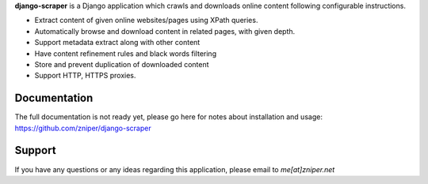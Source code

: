 **django-scraper** is a Django application which crawls and downloads online content following configurable instructions.

* Extract content of given online websites/pages using XPath queries.
* Automatically browse and download content in related pages, with given depth.
* Support metadata extract along with other content
* Have content refinement rules and black words filtering
* Store and prevent duplication of downloaded content
* Support HTTP, HTTPS proxies.

Documentation
=============

The full documentation is not ready yet, please go here for notes about installation and usage: https://github.com/zniper/django-scraper

Support
=======
If you have any questions or any ideas regarding this application, please email to *me[at]zniper.net*
